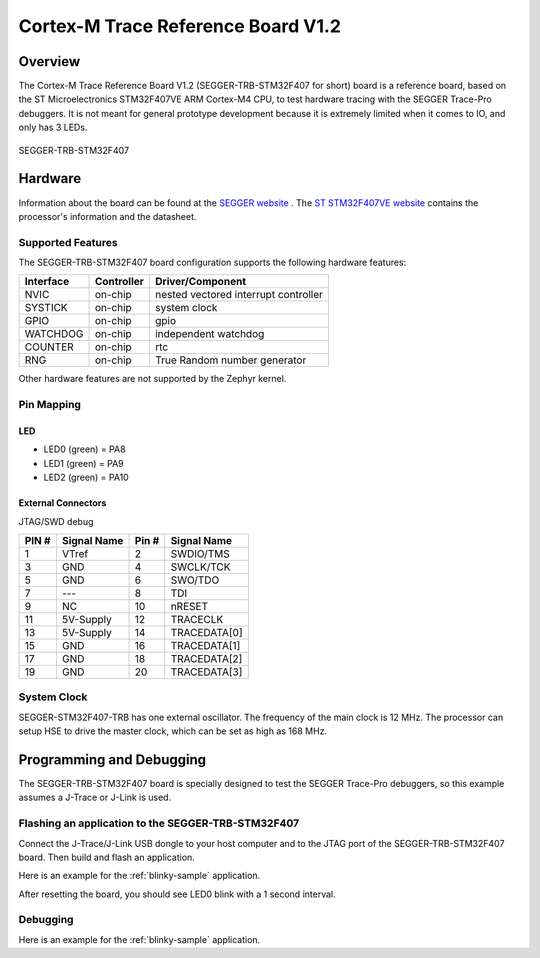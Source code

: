 .. _segger_trb_stm32f407:

Cortex-M Trace Reference Board V1.2
###################################

Overview
********

The Cortex-M Trace Reference Board V1.2 (SEGGER-TRB-STM32F407 for short)
board is a reference board, based on the ST Microelectronics STM32F407VE
ARM Cortex-M4 CPU, to test hardware tracing with the SEGGER Trace-Pro
debuggers. It is not meant for general prototype development because
it is extremely limited when it comes to IO, and only has 3 LEDs.

.. figure:: img/segger_trb_stm32f407.png
     :width: 500px
     :align: center
     :height: 365px
     :alt: SEGGER-TRB-STM32F407

     SEGGER-TRB-STM32F407

Hardware
********

Information about the board can be found at the `SEGGER website`_ .
The `ST STM32F407VE website`_ contains the processor's information
and the datasheet.

Supported Features
==================

The SEGGER-TRB-STM32F407 board configuration supports the following
hardware features:

+------------+------------+------------------------------+
| Interface  | Controller | Driver/Component             |
+============+============+==============================+
| NVIC       | on-chip    | nested vectored              |
|            |            | interrupt controller         |
+------------+------------+------------------------------+
| SYSTICK    | on-chip    | system clock                 |
+------------+------------+------------------------------+
| GPIO       | on-chip    | gpio                         |
+------------+------------+------------------------------+
| WATCHDOG   | on-chip    | independent watchdog         |
+------------+------------+------------------------------+
| COUNTER    | on-chip    | rtc                          |
+------------+------------+------------------------------+
| RNG        | on-chip    | True Random number generator |
+------------+------------+------------------------------+


Other hardware features are not supported by the Zephyr kernel.

Pin Mapping
===========

LED
---

* LED0 (green) = PA8
* LED1 (green) = PA9
* LED2 (green) = PA10

External Connectors
-------------------

JTAG/SWD debug

+-------+--------------+-------+--------------+
| PIN # | Signal Name  | Pin # | Signal Name  |
+=======+==============+=======+==============+
| 1     | VTref        | 2     | SWDIO/TMS    |
+-------+--------------+-------+--------------+
| 3     | GND          | 4     | SWCLK/TCK    |
+-------+--------------+-------+--------------+
| 5     | GND          | 6     | SWO/TDO      |
+-------+--------------+-------+--------------+
| 7     | ---          | 8     | TDI          |
+-------+--------------+-------+--------------+
| 9     | NC           | 10    | nRESET       |
+-------+--------------+-------+--------------+
| 11    | 5V-Supply    | 12    | TRACECLK     |
+-------+--------------+-------+--------------+
| 13    | 5V-Supply    | 14    | TRACEDATA[0] |
+-------+--------------+-------+--------------+
| 15    | GND          | 16    | TRACEDATA[1] |
+-------+--------------+-------+--------------+
| 17    | GND          | 18    | TRACEDATA[2] |
+-------+--------------+-------+--------------+
| 19    | GND          | 20    | TRACEDATA[3] |
+-------+--------------+-------+--------------+


System Clock
============

SEGGER-STM32F407-TRB has one external oscillator. The frequency of
the main clock is 12 MHz. The processor can setup HSE to drive the
master clock, which can be set as high as 168 MHz.

Programming and Debugging
*************************
The SEGGER-TRB-STM32F407 board is specially designed to test the SEGGER
Trace-Pro debuggers, so this example assumes a J-Trace or J-Link is used.

Flashing an application to the SEGGER-TRB-STM32F407
===================================================

Connect the J-Trace/J-Link USB dongle to your host computer and to the JTAG
port of the SEGGER-TRB-STM32F407 board. Then build and flash an application.

Here is an example for the :ref:`blinky-sample` application.

.. zephyr-app-commands::
   :zephyr-app: samples/basic/blinky
   :board: segger_trb_stm32f407
   :goals: build flash

After resetting the board, you should see LED0 blink with a 1 second interval.

Debugging
=========

Here is an example for the :ref:`blinky-sample` application.

.. zephyr-app-commands::
   :zephyr-app: samples/basic/blinky
   :board: segger_trb_stm32f407
   :maybe-skip-config:
   :goals: debug

.. _SEGGER website:
   https://www.segger.com/products/debug-probes/j-trace/accessories/trace-reference-boards/overview/

.. _ST STM32F407VE website:
   https://www.st.com/en/microcontrollers-microprocessors/stm32f407ve.html
